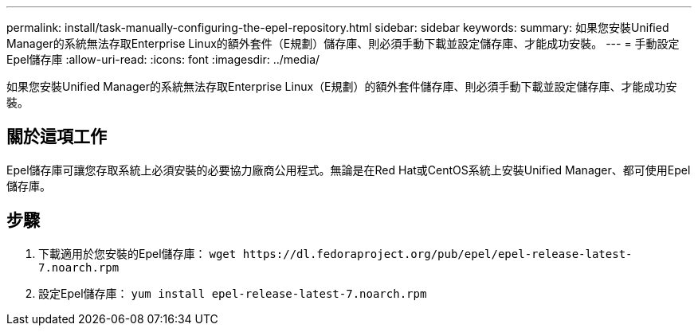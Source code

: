 ---
permalink: install/task-manually-configuring-the-epel-repository.html 
sidebar: sidebar 
keywords:  
summary: 如果您安裝Unified Manager的系統無法存取Enterprise Linux的額外套件（E規劃）儲存庫、則必須手動下載並設定儲存庫、才能成功安裝。 
---
= 手動設定Epel儲存庫
:allow-uri-read: 
:icons: font
:imagesdir: ../media/


[role="lead"]
如果您安裝Unified Manager的系統無法存取Enterprise Linux（E規劃）的額外套件儲存庫、則必須手動下載並設定儲存庫、才能成功安裝。



== 關於這項工作

Epel儲存庫可讓您存取系統上必須安裝的必要協力廠商公用程式。無論是在Red Hat或CentOS系統上安裝Unified Manager、都可使用Epel儲存庫。



== 步驟

. 下載適用於您安裝的Epel儲存庫： `+wget https://dl.fedoraproject.org/pub/epel/epel-release-latest-7.noarch.rpm+`
. 設定Epel儲存庫： `yum install epel-release-latest-7.noarch.rpm`

